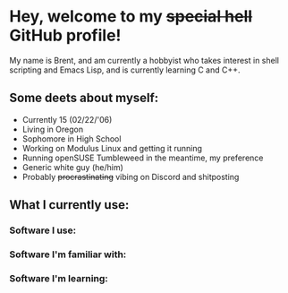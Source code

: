 * Hey, welcome to my +special hell+ GitHub profile!
My name is Brent, and am currently a hobbyist who takes interest in shell scripting and Emacs Lisp, and is currently learning C and C++.

** Some deets about myself:
- Currently 15 (02/22/'06)
- Living in Oregon
- Sophomore in High School
- Working on Modulus Linux and getting it running
- Running openSUSE Tumbleweed in the meantime, my preference
- Generic white guy (he/him)
- Probably +procrastinating+ vibing on Discord and shitposting

** What I currently use:
*** Software I use:
*** Software I'm familiar with:
*** Software I'm learning:
